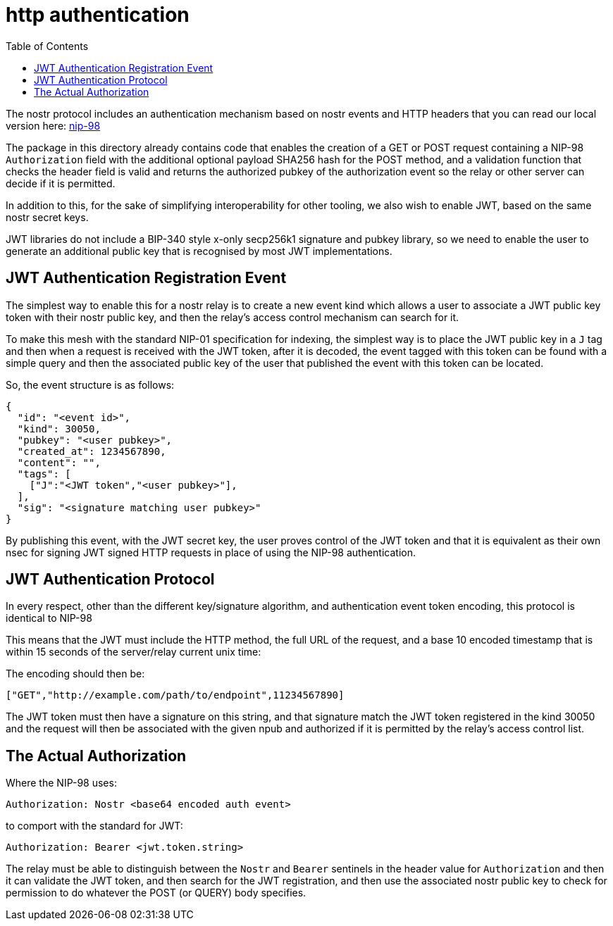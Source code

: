 = http authentication
:toc:

The nostr protocol includes an authentication mechanism based on nostr events and HTTP headers that you can read our local version here: link:98.adoc[nip-98]

The package in this directory already contains code that enables the creation of a GET or POST request containing a NIP-98 `Authorization` field with the additional optional payload SHA256 hash for the POST method, and a validation function that checks the header field is valid and returns the authorized pubkey of the authorization event so the relay or other server can decide if it is permitted.

In addition to this, for the sake of simplifying interoperability for other tooling, we also wish to enable JWT, based on the same nostr secret keys.

JWT libraries do not include a BIP-340 style x-only secp256k1 signature and pubkey library, so we need to enable the user to generate an additional public key that is recognised by most JWT implementations.

== JWT Authentication Registration Event

The simplest way to enable this for a nostr relay is to create a new event kind which allows a user to associate a JWT public key token with their nostr public key, and then the relay's access control mechanism can search for it.

To make this mesh with the standard NIP-01 specification for indexing, the simplest way is to place the JWT public key in a `J` tag and then when a request is received with the JWT token, after it is decoded, the event tagged with this token can be found with a simple query and then the associated public key of the user that published the event with this token can be located.

So, the event structure is as follows:

```json
{
  "id": "<event id>",
  "kind": 30050,
  "pubkey": "<user pubkey>",
  "created_at": 1234567890,
  "content": "",
  "tags": [
    ["J":"<JWT token","<user pubkey>"],
  ],
  "sig": "<signature matching user pubkey>"
}
```

By publishing this event, with the JWT secret key, the user proves control of the JWT token and that it is equivalent as their own nsec for signing JWT signed HTTP requests in place of using the NIP-98 authentication.

== JWT Authentication Protocol

In every respect, other than the different key/signature algorithm, and authentication event token encoding, this protocol is identical to NIP-98

This means that the JWT must include the HTTP method, the full URL of the request, and a base 10 encoded timestamp that is within 15 seconds of the server/relay current unix time:

The encoding should then be:

  ["GET","http://example.com/path/to/endpoint",11234567890]

The JWT token must then have a signature on this string, and that signature match the JWT token registered in the kind 30050 and the request will then be associated with the given npub and authorized if it is permitted by the relay's access control list.

== The Actual Authorization

Where the NIP-98 uses:

  Authorization: Nostr <base64 encoded auth event>

to comport with the standard for JWT:

  Authorization: Bearer <jwt.token.string>

The relay must be able to distinguish between the `Nostr` and `Bearer` sentinels in the header value for `Authorization` and then it can validate the JWT token, and then search for the JWT registration, and then use the associated nostr public key to check for permission to do whatever the POST (or QUERY) body specifies.